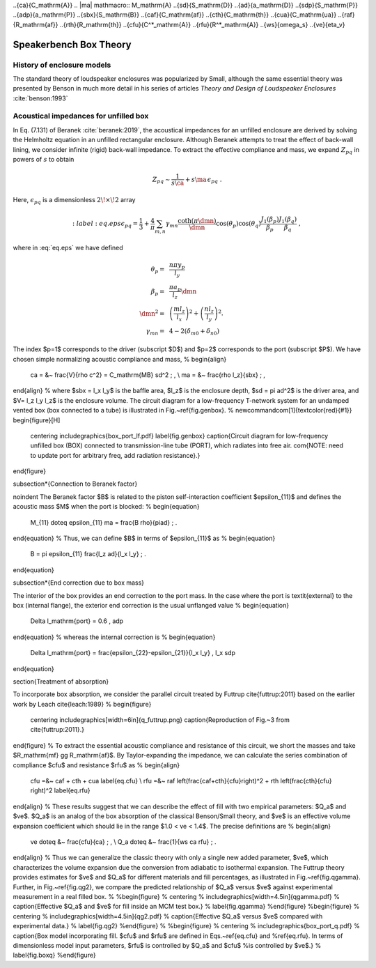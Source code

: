 .. |dmn| mathmacro:: \Delta_{mn}
..{\ca}{C_\mathrm{A}}
.. |ma| mathmacro:: M_\mathrm{A}
..{\sd}{S_\mathrm{D}}
..{\ad}{a_\mathrm{D}}
..{\sdp}{S_\mathrm{P}}
..{\adp}{a_\mathrm{P}}
..{\sbx}{S_\mathrm{B}}
..{\caf}{C_\mathrm{af}}
..{\cth}{C_\mathrm{th}}
..{\cua}{C_\mathrm{ua}}
..{\raf}{R_\mathrm{af}}
..{\rth}{R_\mathrm{th}}
..{\cfu}{C^*_\mathrm{A}}
..{\rfu}{R^*_\mathrm{A}}
..{\ws}{\omega_s}
..{\ve}{\eta_v}

Speakerbench Box Theory
=======================

History of enclosure models
---------------------------

The standard theory of loudspeaker enclosures was popularized by Small, although the same essential theory was presented by Benson in much more detail in his series of articles *Theory and Design of Loudspeaker Enclosures* :cite:`benson:1993`

Acoustical impedances for unfilled box
--------------------------------------

In Eq. (7.131) of Beranek :cite:`beranek:2019`, the acoustical impedances for an unfilled enclosure are derived by solving the Helmholtz equation in an unfilled rectangular enclosure. Although Beranek attempts to treat the effect of back-wall lining, we consider infinite (rigid) back-wall impedance. To extract the effective compliance and mass, we expand :math:`Z_{pq}` in powers of :math:`s` to obtain

.. math::
   Z_{pq} \sim \frac{1}{s \ca } + s \ma \, \epsilon_{pq} \; .

Here, :math:`\epsilon_{pq}` is a dimensionless :math:`2\!\times\!2` array

.. math::
   :label: eq.eps
   \epsilon_{pq} = \frac{1}{3} + \frac{4}{\pi} \sum_{m,n} \gamma_{mn} \frac{\coth(\pi \dmn)}{\dmn}
  \cos\left(\theta_p\right) \cos\left(\theta_q\right) \frac{J_1\left(\beta_p \right)}{\beta_p}  \frac{J_1\left(\beta_q \right)}{\beta_q} \; ,

where in :eq:`eq.eps` we have defined

.. math::
  \theta_p = &~ \frac{n \pi y_p}{l_y} \\
  \beta_p = &~ \frac{\pi a_p}{l_z}\dmn \\
  \dmn^2 = &~ \left( \frac{m l_z}{l_x} \right)^2 + \left( \frac{n l_z}{l_y} \right)^2 . \\
  \gamma_{mn} = &~ 4-2 \left( \delta_{m0}+\delta_{n0} \right)


The index $p=1$ corresponds to the driver (subscript $D$) and $p=2$ corresponds to the port (subscript $P$). We have chosen simple normalizing acoustic compliance and mass,
%
\begin{align}
  \ca = &~ \frac{V}{\rho c^2} = C_\mathrm{MB} \sd^2 \; , \\
  \ma = &~ \frac{\rho l_z}{\sbx} \; , 
\end{align}
%
where $\sbx = l_x l_y$ is the baffle area, $l_z$ is the enclosure depth, $\sd = \pi \ad^2$ is the driver area, and $V= l_z l_y l_z$ is the enclosure volume. The circuit diagram for a low-frequency T-network system for an undamped vented box (box connected to a tube) is illustrated in Fig.~\ref{fig.genbox}.
%
\newcommand\com[1]{\textcolor{red}{#1}}
\begin{figure}[H]
  \centering
  \includegraphics{box_port_lf.pdf}
  \label{fig.genbox}
  \caption{Circuit diagram for low-frequency unfilled box (BOX) connected to transmission-line tube (PORT), which radiates into free air. \com{NOTE: need to update port for arbitrary freq, add radiation resistance}.}
\end{figure}

\subsection*{Connection to Beranek factor}

\noindent
The Beranek factor $B$ is related to the piston self-interaction coefficient $\epsilon_{11}$ and defines the acoustic mass $M$ when the port is blocked:
%
\begin{equation}
  M_{11} \doteq \epsilon_{11} \ma =  \frac{B \rho}{\pi\ad} \; .
\end{equation}
%
Thus, we can define $B$ in terms of $\epsilon_{11}$ as
%
\begin{equation}
  B = \pi \epsilon_{11} \frac{l_z \ad}{l_x l_y} \; .
\end{equation}

\subsection*{End correction due to box mass}

The interior of the box provides an end correction to the port mass. In the case where the port is \textit{external} to the box (internal flange), the exterior end correction is the usual unflanged value
%
\begin{equation}
  \Delta l_\mathrm{port} = 0.6 \, \adp
\end{equation}
%
whereas the internal correction is
%
\begin{equation}
  \Delta l_\mathrm{port} = \frac{\epsilon_{22}-\epsilon_{21}}{l_x l_y} \, l_x \sdp
\end{equation}

\section{Treatment of absorption}

To incorporate box absorption, we consider the parallel circuit treated by Futtrup \cite{futtrup:2011} based on the earlier work by Leach \cite{leach:1989}
%
\begin{figure}
  \centering
  \includegraphics[width=6in]{q_futtrup.png}
  \caption{Reproduction of Fig.~3 from \cite{futtrup:2011}.}
\end{figure}
%
To extract the essential acoustic compliance and resistance of this circuit, we short the masses and take $R_\mathrm{mf} \gg R_\mathrm{af}$. By Taylor-expanding the impedance, we can calculate the series combination of compliance $\cfu$ and resistance $\rfu$ as
%
\begin{align}
  \cfu =&~ \caf + \cth + \cua
  \label{eq.cfu} \\
  \rfu =&~ \raf \left(\frac{\caf+\cth}{\cfu}\right)^2 + \rth \left(\frac{\cth}{\cfu} \right)^2
  \label{eq.rfu}
\end{align}
%
These results suggest that we can describe the effect of fill with two empirical parameters: $Q_a$ and $\ve$. $Q_a$ is an analog of the box absorption of the classical Benson/Small theory, and $\ve$ is an effective volume expansion coefficient which should lie in the range $1.0 < \ve < 1.4$. The precise definitions are
%
\begin{align}
  \ve \doteq &~ \frac{\cfu}{\ca} \; , \\
  Q_a \doteq &~ \frac{1}{\ws \ca \rfu} \; .
\end{align}
%
Thus we can generalize the classic theory with only a single new added parameter, $\ve$, which characterizes the volume expansion due the conversion from adiabatic to isothermal expansion. The Futtrup theory provides estimates for $\ve$ and $Q_a$ for different materials and fill percentages, as illustrated in Fig.~\ref{fig.qgamma}. Further, in Fig.~\ref{fig.qg2}, we compare the predicted relationship of $Q_a$ versus $\ve$ against experimental measurement in a real filled box.
%
%\begin{figure}
%  \centering
%  \includegraphics[width=4.5in]{qgamma.pdf}
%  \caption{Effective $Q_a$ and $\ve$ for fill inside an MCM test box.}
%  \label{fig.qgamma}
%\end{figure}
%\begin{figure}
%  \centering
%  \includegraphics[width=4.5in]{qg2.pdf}
%  \caption{Effective $Q_a$ versus $\ve$ compared with experimental data.}
%  \label{fig.qg2}
%\end{figure}
%
%\begin{figure}
%  \centering
%  \includegraphics{box_port_q.pdf}
%  \caption{Box model incorporating fill. $\cfu$ and $\rfu$ are defined in Eqs.~\ref{eq.cfu} and %\ref{eq.rfu}. In terms of dimensionless model input parameters, $\rfu$ is controlled by $Q_a$ and $\cfu$ %is controlled by $ve$.}
%  \label{fig.boxq}
%\end{figure}
